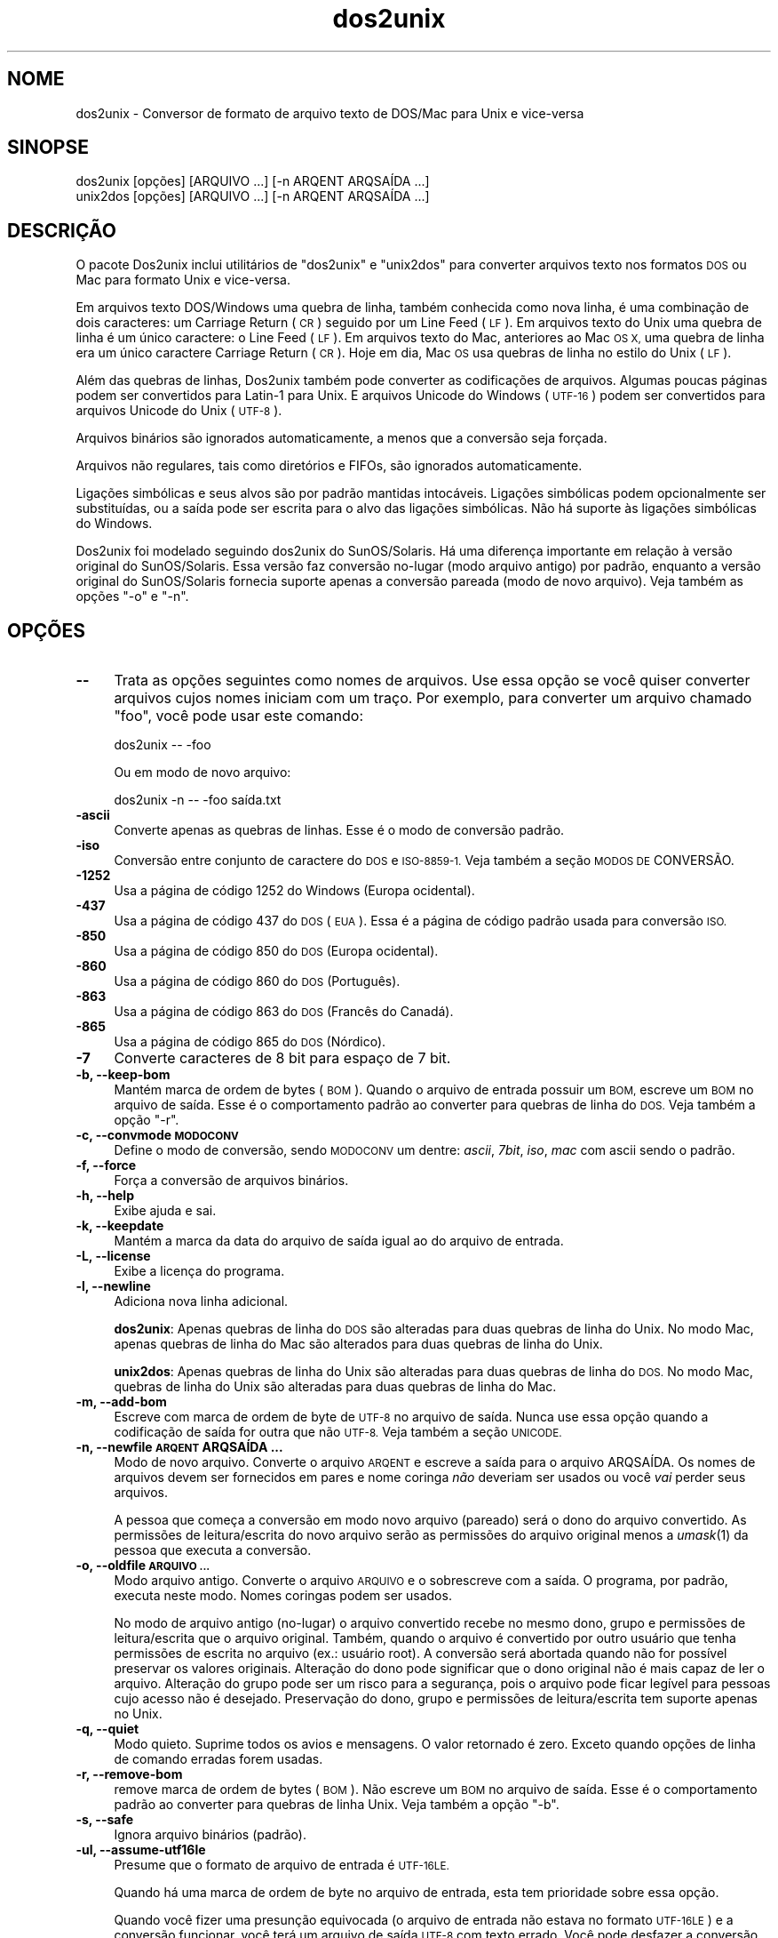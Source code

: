 .\" Automatically generated by Pod::Man 2.27 (Pod::Simple 3.20)
.\"
.\" Standard preamble:
.\" ========================================================================
.de Sp \" Vertical space (when we can't use .PP)
.if t .sp .5v
.if n .sp
..
.de Vb \" Begin verbatim text
.ft CW
.nf
.ne \\$1
..
.de Ve \" End verbatim text
.ft R
.fi
..
.\" Set up some character translations and predefined strings.  \*(-- will
.\" give an unbreakable dash, \*(PI will give pi, \*(L" will give a left
.\" double quote, and \*(R" will give a right double quote.  \*(C+ will
.\" give a nicer C++.  Capital omega is used to do unbreakable dashes and
.\" therefore won't be available.  \*(C` and \*(C' expand to `' in nroff,
.\" nothing in troff, for use with C<>.
.tr \(*W-
.ds C+ C\v'-.1v'\h'-1p'\s-2+\h'-1p'+\s0\v'.1v'\h'-1p'
.ie n \{\
.    ds -- \(*W-
.    ds PI pi
.    if (\n(.H=4u)&(1m=24u) .ds -- \(*W\h'-12u'\(*W\h'-12u'-\" diablo 10 pitch
.    if (\n(.H=4u)&(1m=20u) .ds -- \(*W\h'-12u'\(*W\h'-8u'-\"  diablo 12 pitch
.    ds L" ""
.    ds R" ""
.    ds C` ""
.    ds C' ""
'br\}
.el\{\
.    ds -- \|\(em\|
.    ds PI \(*p
.    ds L" ``
.    ds R" ''
.    ds C`
.    ds C'
'br\}
.\"
.\" Escape single quotes in literal strings from groff's Unicode transform.
.ie \n(.g .ds Aq \(aq
.el       .ds Aq '
.\"
.\" If the F register is turned on, we'll generate index entries on stderr for
.\" titles (.TH), headers (.SH), subsections (.SS), items (.Ip), and index
.\" entries marked with X<> in POD.  Of course, you'll have to process the
.\" output yourself in some meaningful fashion.
.\"
.\" Avoid warning from groff about undefined register 'F'.
.de IX
..
.nr rF 0
.if \n(.g .if rF .nr rF 1
.if (\n(rF:(\n(.g==0)) \{
.    if \nF \{
.        de IX
.        tm Index:\\$1\t\\n%\t"\\$2"
..
.        if !\nF==2 \{
.            nr % 0
.            nr F 2
.        \}
.    \}
.\}
.rr rF
.\" ========================================================================
.\"
.IX Title "dos2unix 1"
.TH dos2unix 1 "2014-08-03" "dos2unix" "2014-08-03"
.\" For nroff, turn off justification.  Always turn off hyphenation; it makes
.\" way too many mistakes in technical documents.
.if n .ad l
.nh
.SH "NOME"
.IX Header "NOME"
dos2unix \- Conversor de formato de arquivo texto de DOS/Mac para Unix e
vice-versa
.SH "SINOPSE"
.IX Header "SINOPSE"
.Vb 2
\&    dos2unix [opções] [ARQUIVO ...] [\-n ARQENT ARQSAÍDA ...]
\&    unix2dos [opções] [ARQUIVO ...] [\-n ARQENT ARQSAÍDA ...]
.Ve
.SH "DESCRIÇÃO"
.IX Header "DESCRIÇÃO"
O pacote Dos2unix inclui utilitários de \f(CW\*(C`dos2unix\*(C'\fR e \f(CW\*(C`unix2dos\*(C'\fR para
converter arquivos texto nos formatos \s-1DOS\s0 ou Mac para formato Unix e
vice-versa.
.PP
Em arquivos texto DOS/Windows uma quebra de linha, também conhecida como
nova linha, é uma combinação de dois caracteres: um Carriage Return (\s-1CR\s0)
seguido por um Line Feed (\s-1LF\s0). Em arquivos texto do Unix uma quebra de linha
é um único caractere: o Line Feed (\s-1LF\s0). Em arquivos texto do Mac, anteriores
ao Mac \s-1OS X,\s0 uma quebra de linha era um único caractere Carriage Return
(\s-1CR\s0). Hoje em dia, Mac \s-1OS\s0 usa quebras de linha no estilo do Unix (\s-1LF\s0).
.PP
Além das quebras de linhas, Dos2unix também pode converter as codificações
de arquivos. Algumas poucas páginas podem ser convertidos para Latin\-1 para
Unix. E arquivos Unicode do Windows (\s-1UTF\-16\s0) podem ser convertidos para
arquivos Unicode do Unix (\s-1UTF\-8\s0).
.PP
Arquivos binários são ignorados automaticamente, a menos que a conversão
seja forçada.
.PP
Arquivos não regulares, tais como diretórios e FIFOs, são ignorados
automaticamente.
.PP
Ligações simbólicas e seus alvos são por padrão mantidas
intocáveis. Ligações simbólicas podem opcionalmente ser substituídas, ou a
saída pode ser escrita para o alvo das ligações simbólicas. Não há suporte
às ligações simbólicas do Windows.
.PP
Dos2unix foi modelado seguindo dos2unix do SunOS/Solaris. Há uma diferença
importante em relação à versão original do SunOS/Solaris. Essa versão faz
conversão no-lugar (modo arquivo antigo) por padrão, enquanto a versão
original do SunOS/Solaris fornecia suporte apenas a conversão pareada (modo
de novo arquivo). Veja também as opções \f(CW\*(C`\-o\*(C'\fR e \f(CW\*(C`\-n\*(C'\fR.
.SH "OPÇÕES"
.IX Header "OPÇÕES"
.IP "\fB\-\-\fR" 4
.IX Item "--"
Trata as opções seguintes como nomes de arquivos. Use essa opção se você
quiser converter arquivos cujos nomes iniciam com um traço. Por exemplo,
para converter um arquivo chamado \*(L"foo\*(R", você pode usar este comando:
.Sp
.Vb 1
\&    dos2unix \-\- \-foo
.Ve
.Sp
Ou em modo de novo arquivo:
.Sp
.Vb 1
\&    dos2unix \-n \-\- \-foo saída.txt
.Ve
.IP "\fB\-ascii\fR" 4
.IX Item "-ascii"
Converte apenas as quebras de linhas. Esse é o modo de conversão padrão.
.IP "\fB\-iso\fR" 4
.IX Item "-iso"
Conversão entre conjunto de caractere do \s-1DOS\s0 e \s-1ISO\-8859\-1.\s0 Veja também a
seção \s-1MODOS DE\s0 CONVERSÃO.
.IP "\fB\-1252\fR" 4
.IX Item "-1252"
Usa a página de código 1252 do Windows (Europa ocidental).
.IP "\fB\-437\fR" 4
.IX Item "-437"
Usa a página de código 437 do \s-1DOS \s0(\s-1EUA\s0). Essa é a página de código padrão
usada para conversão \s-1ISO.\s0
.IP "\fB\-850\fR" 4
.IX Item "-850"
Usa a página de código 850 do \s-1DOS \s0(Europa ocidental).
.IP "\fB\-860\fR" 4
.IX Item "-860"
Usa a página de código 860 do \s-1DOS \s0(Português).
.IP "\fB\-863\fR" 4
.IX Item "-863"
Usa a página de código 863 do \s-1DOS \s0(Francês do Canadá).
.IP "\fB\-865\fR" 4
.IX Item "-865"
Usa a página de código 865 do \s-1DOS \s0(Nórdico).
.IP "\fB\-7\fR" 4
.IX Item "-7"
Converte caracteres de 8 bit para espaço de 7 bit.
.IP "\fB\-b, \-\-keep\-bom\fR" 4
.IX Item "-b, --keep-bom"
Mantém marca de ordem de bytes (\s-1BOM\s0). Quando o arquivo de entrada possuir um
\&\s-1BOM,\s0 escreve um \s-1BOM\s0 no arquivo de saída. Esse é o comportamento padrão ao
converter para quebras de linha do \s-1DOS.\s0 Veja também a opção \f(CW\*(C`\-r\*(C'\fR.
.IP "\fB\-c, \-\-convmode \s-1MODOCONV\s0\fR" 4
.IX Item "-c, --convmode MODOCONV"
Define o modo de conversão, sendo \s-1MODOCONV\s0 um dentre: \fIascii\fR, \fI7bit\fR,
\&\fIiso\fR, \fImac\fR com ascii sendo o padrão.
.IP "\fB\-f, \-\-force\fR" 4
.IX Item "-f, --force"
Força a conversão de arquivos binários.
.IP "\fB\-h, \-\-help\fR" 4
.IX Item "-h, --help"
Exibe ajuda e sai.
.IP "\fB\-k, \-\-keepdate\fR" 4
.IX Item "-k, --keepdate"
Mantém a marca da data do arquivo de saída igual ao do arquivo de entrada.
.IP "\fB\-L, \-\-license\fR" 4
.IX Item "-L, --license"
Exibe a licença do programa.
.IP "\fB\-l, \-\-newline\fR" 4
.IX Item "-l, --newline"
Adiciona nova linha adicional.
.Sp
\&\fBdos2unix\fR: Apenas quebras de linha do \s-1DOS\s0 são alteradas para duas quebras
de linha do Unix. No modo Mac, apenas quebras de linha do Mac são alterados
para duas quebras de linha do Unix.
.Sp
\&\fBunix2dos\fR: Apenas quebras de linha do Unix são alteradas para duas quebras
de linha do \s-1DOS.\s0 No modo Mac, quebras de linha do Unix são alteradas para
duas quebras de linha do Mac.
.IP "\fB\-m, \-\-add\-bom\fR" 4
.IX Item "-m, --add-bom"
Escreve com marca de ordem de byte de \s-1UTF\-8\s0 no arquivo de saída. Nunca use
essa opção quando a codificação de saída for outra que não \s-1UTF\-8.\s0 Veja
também a seção \s-1UNICODE.\s0
.IP "\fB\-n, \-\-newfile \s-1ARQENT\s0 ARQSAÍDA ...\fR" 4
.IX Item "-n, --newfile ARQENT ARQSAÍDA ..."
Modo de novo arquivo. Converte o arquivo \s-1ARQENT\s0 e escreve a saída para o
arquivo ARQSAÍDA. Os nomes de arquivos devem ser fornecidos em pares e nome
coringa \fInão\fR deveriam ser usados ou você \fIvai\fR perder seus arquivos.
.Sp
A pessoa que começa a conversão em modo novo arquivo (pareado) será o dono
do arquivo convertido. As permissões de leitura/escrita do novo arquivo
serão as permissões do arquivo original menos a \fIumask\fR\|(1) da pessoa que
executa a conversão.
.IP "\fB\-o, \-\-oldfile \s-1ARQUIVO ...\s0\fR" 4
.IX Item "-o, --oldfile ARQUIVO ..."
Modo arquivo antigo. Converte o arquivo \s-1ARQUIVO\s0 e o sobrescreve com a
saída. O programa, por padrão, executa neste modo. Nomes coringas podem ser
usados.
.Sp
No modo de arquivo antigo (no-lugar) o arquivo convertido recebe no mesmo
dono, grupo e permissões de leitura/escrita que o arquivo original. Também,
quando o arquivo é convertido por outro usuário que tenha permissões de
escrita no arquivo (ex.: usuário root). A conversão será abortada quando não
for possível preservar os valores originais. Alteração do dono pode
significar que o dono original não é mais capaz de ler o arquivo. Alteração
do grupo pode ser um risco para a segurança, pois o arquivo pode ficar
legível para pessoas cujo acesso não é desejado. Preservação do dono, grupo
e permissões de leitura/escrita tem suporte apenas no Unix.
.IP "\fB\-q, \-\-quiet\fR" 4
.IX Item "-q, --quiet"
Modo quieto. Suprime todos os avios e mensagens. O valor retornado é
zero. Exceto quando opções de linha de comando erradas forem usadas.
.IP "\fB\-r, \-\-remove\-bom\fR" 4
.IX Item "-r, --remove-bom"
remove marca de ordem de bytes (\s-1BOM\s0). Não escreve um \s-1BOM\s0 no arquivo de
saída. Esse é o comportamento padrão ao converter para quebras de linha
Unix. Veja também a opção \f(CW\*(C`\-b\*(C'\fR.
.IP "\fB\-s, \-\-safe\fR" 4
.IX Item "-s, --safe"
Ignora arquivo binários (padrão).
.IP "\fB\-ul, \-\-assume\-utf16le\fR" 4
.IX Item "-ul, --assume-utf16le"
Presume que o formato de arquivo de entrada é \s-1UTF\-16LE.\s0
.Sp
Quando há uma marca de ordem de byte no arquivo de entrada, esta tem
prioridade sobre essa opção.
.Sp
Quando você fizer uma presunção equivocada (o arquivo de entrada não estava
no formato \s-1UTF\-16LE\s0) e a conversão funcionar, você terá um arquivo de saída
\&\s-1UTF\-8\s0 com texto errado. Você pode desfazer a conversão errada com \fIiconv\fR\|(1)
pela conversão do arquivo de saída \s-1UTF\-8\s0 de volta para \s-1UTF\-16LE.\s0 Isso vai
trazer de volta o arquivo para o original.
.Sp
A presunção de \s-1UTF\-16LE\s0 funciona como um \fImodo de conversão\fR. Ao alternara
o modo \fIascii\fR padrão, a presunção de \s-1UTF\-16LE\s0 é desativada.
.IP "\fB\-ub, \-\-assume\-utf16be\fR" 4
.IX Item "-ub, --assume-utf16be"
Presume que o formato de arquivo de entrada é \s-1UTF\-16BE.\s0
.Sp
Essa opção funciona o mesmo que a opção \f(CW\*(C`\-ul\*(C'\fR.
.IP "\fB\-F, \-\-follow\-symlink\fR" 4
.IX Item "-F, --follow-symlink"
Segue ligações simbólicas e converte os alvos.
.IP "\fB\-R, \-\-replace\-symlink\fR" 4
.IX Item "-R, --replace-symlink"
Substitui ligações simbólicas com arquivos convertidos (arquivos alvo
originais permanecem inalterados).
.IP "\fB\-S, \-\-skip\-symlink\fR" 4
.IX Item "-S, --skip-symlink"
Mentém ligações simbólicas e alvos inalterados (padrão).
.IP "\fB\-V, \-\-version\fR" 4
.IX Item "-V, --version"
Exibe informação da versão e sai.
.SH "MODO MAC"
.IX Header "MODO MAC"
No modo normal, as quebras de linhas são convertidas de \s-1DOS\s0 para Unix e
vice-versa. Quebras de linha do Mac não são convertidas.
.PP
No modo Mac, quebras de linha são convertidas de Mac para Unix e
vice-versa. Quebras de linha do \s-1DOS\s0 não são alteradas.
.PP
Para executar no modo Mac, use a opção de linha de comando \f(CW\*(C`\-c mac\*(C'\fR ou use
os comandos \f(CW\*(C`mac2unix\*(C'\fR ou \f(CW\*(C`unix2mac\*(C'\fR.
.SH "MODOS DE CONVERSÃO"
.IX Header "MODOS DE CONVERSÃO"
.IP "\fBascii\fR" 4
.IX Item "ascii"
No modo \f(CW\*(C`ascii\*(C'\fR, apenas as quebras de linha são convertidas. Esse é o modo
de conversão padrão.
.Sp
Apesar do nome deste modo ser \s-1ASCII,\s0 o qual é um padrão de 7 bit, o modo é
em verdade 8 bit. Sempre use este modo quando quiser converter arquivos
Unicode \s-1UTF\-8.\s0
.IP "\fB7bit\fR" 4
.IX Item "7bit"
Neste modo todos os caracteres não\-ASCII de 8 bit (com valores entre 128 e
255) são convertidos para um espaço de 7 bit.
.IP "\fBiso\fR" 4
.IX Item "iso"
Caracteres são convertidos entre um conjunto de caracteres do \s-1DOS \s0(página de
código) e conjunto de caracteres \s-1ISO\-8859\-1 \s0(Latin\-1) no Unix. Caracteres de
\&\s-1DOS\s0 sem um equivalente \s-1ISO\-8859\-1,\s0 para os quais a conversão não é possível,
são convertidos para um ponto. O mesmo vale para caracteres \s-1ISO\-8859\-1\s0 sem a
contraparte \s-1DOS.\s0
.Sp
Quando apenas a opção \f(CW\*(C`\-iso\*(C'\fR for usada, dos2unix vai tentar determinar a
página de código ativa. Quando isso não for possível, dos2unix vai usar a
página de código padrão \s-1CP437,\s0 a qual é usada principalmente nos \s-1EUA.\s0 Para
forçar uma página de código específica, use as opções \f(CW\*(C`\-437\*(C'\fR (\s-1EUA\s0), \f(CW\*(C`\-850\*(C'\fR
(Europeu oriental), \f(CW\*(C`\-860\*(C'\fR (Português), \f(CW\*(C`\-863\*(C'\fR (Franco-canadense) ou
\&\f(CW\*(C`\-865\*(C'\fR (Nórdico). Também há suporte à página de código do Windows \s-1CP1252
\&\s0(Europeu ocidental) com a opção \f(CW\*(C`\-1252\*(C'\fR. Para outras páginas de código, use
dos2unix em combinação cm \fIiconv\fR\|(1). Iconv pode converter entre uma lista
grande de codificações de caracteres.
.Sp
Nunca use conversão \s-1ISO\s0 em arquivos textos Unicode. Isso vai corromper os
arquivos codificados em \s-1UTF\-8.\s0
.Sp
Alguns exemplos:
.Sp
Conversão da página de código padrão do \s-1DOS\s0 para Latin\-1 do Unix
.Sp
.Vb 1
\&    dos2unix \-iso \-n entrada.txt saída.txt
.Ve
.Sp
Conversão da \s-1CP850\s0 do \s-1DOS\s0 para Latin\-1 do Unix
.Sp
.Vb 1
\&    dos2unix \-850 \-n entrada.txt saída.txt
.Ve
.Sp
Conversão da \s-1CP1252\s0 do Windows para Latin\-1 do Unix
.Sp
.Vb 1
\&    dos2unix \-1252 \-n entrada.txt saída.txt
.Ve
.Sp
Conversão da \s-1CP1252\s0 do Windows para \s-1UTF\-8 \s0(Unicode) do Unix
.Sp
.Vb 1
\&    iconv \-f CP1252 \-t UTF\-8 entrada.txt | dos2unix > saída.txt
.Ve
.Sp
Conversão de Latin\-1 do Unix para página de código padrão do \s-1DOS\s0
.Sp
.Vb 1
\&    unix2dos \-iso \-n entrada.txt saída.txt
.Ve
.Sp
Conversão do Latin\-1 do Unix para \s-1CP850\s0 do \s-1DOS\s0
.Sp
.Vb 1
\&    unix2dos \-850 \-n entrada.txt saída.txt
.Ve
.Sp
Conversão do Latin\-1 do unix para \s-1CP1252\s0 do Windows
.Sp
.Vb 1
\&    unix2dos \-1252 \-n entrada.txt saída.txt
.Ve
.Sp
Conversão do \s-1UTF\-8 \s0(Unicode) do Unix para \s-1CP1252\s0 do Windows
.Sp
.Vb 1
\&    unix2dos < entrada.txt | iconv \-f UTF\-8 \-t CP1252 > saída.txt
.Ve
.Sp
Veja também <http://czyborra.com/charsets/codepages.html> e
<http://czyborra.com/charsets/iso8859.html>.
.SH "UNICODE"
.IX Header "UNICODE"
.SS "Codificações"
.IX Subsection "Codificações"
Exitem codificações Unicode diferentes. No Unix e no Linux, arquivos Unicode
são geralmente codificados em \s-1UTF\-8.\s0 No Windows, arquivos texto Unicode
podem ser codificados em \s-1UTF\-8, UTF\-16\s0 ou \s-1UTF\-16\s0 big endian, mas na maioria
das vezes são codificados no formato \s-1UTF\-16.\s0
.SS "Conversão"
.IX Subsection "Conversão"
Arquivos texto em Unicode pode ter quebras de linha \s-1DOS,\s0 Unix ou Mac, como
arquivos texto comuns.
.PP
Todas as versões do dos2unix e unix2dos podem converter arquivos codificados
em \s-1UTF\-8\s0 porque \s-1UTF\-8\s0 foi projetado para ter compatibilidade reversa com
\&\s-1ASCII.\s0
.PP
Dos2unix e unix2dos com suporte a Unicode \s-1UTF\-16\s0 podem ler arquivos texto
codificados em little e big endian \s-1UTF\-16.\s0 Para ver se dos2unix foi
compilado com suporte a \s-1UTF\-16,\s0 digite \f(CW\*(C`dos2unix \-V\*(C'\fR.
.PP
As versões do Windows do dos2unix e unix2dos convertem arquivos codificados
em \s-1UTF\-16\s0 sempre para arquivos \s-1UTF\-8.\s0 Versões Unix do dos2unix/unix2dos
convertem arquivos codificados em \s-1UTF\-16\s0 para a codificação de caracteres da
localização quando esta estiver definida para \s-1UTF\-8.\s0 Usa o comando \fIlocale\fR\|(1)
para descobrir qual é a codificação de caracteres da localização.
.PP
Por causa dos arquivos texto formatados em \s-1UTF\-8\s0 terem bom suporte em tanto
Windows e Unix, dos2unix e unix2dos têm a opção de escrever arquivos
\&\s-1UTF\-16.\s0 Todos os caracteres \s-1UTF\-16\s0 podem ser codificados em \s-1UTF\-8.\s0 Conversão
de \s-1UTF\-16\s0 para \s-1UTF\-8\s0 não tem perda. Arquivos \s-1UTF\-16\s0 serão ignorados no Unix
quando a codificação de caracteres da localização não for \s-1UTF\-8,\s0 para evitar
perda acidental de texto. Quando um erro de conversão entre \s-1UTF\-16\s0 e \s-1UTF\-8\s0
ocorre (por exemplo, quando o arquivo de entrada em \s-1UTF\-16\s0 contém um erro),
o arquivo será ignorado.
.PP
Modo de conversão \s-1ISO\s0 e 7\-bit não funciona em arquivos \s-1UTF\-16.\s0
.SS "Marca de ordem de byte"
.IX Subsection "Marca de ordem de byte"
No Windows, arquivos Unicode normalmente têm uma Marca de Ordem de Byte
(\s-1BOM\s0), porque muitos programas (incluindo o Bloco de Notas) adiciona BOMs
por padrão. Veja também <http://en.wikipedia.org/wiki/Byte_order_mark>.
.PP
No Unix, arquivos Unicode normalmente não têm \s-1BOM.\s0 Presume-se que arquivos
texto são codificados na codificação de caracteres da localização.
.PP
Dos2unix pode detectar apenas se um arquivo está no formato \s-1UTF\-16\s0 se o
arquivo tiver \s-1BOM.\s0 Quando um arquivo \s-1UTF\-16\s0 não tiver \s-1BOM,\s0 dos2unix vai ver
se o arquivo é um arquivo binário.
.PP
Use a opção \f(CW\*(C`\-ul\*(C'\fR ou \f(CW\*(C`\-ub\*(C'\fR para converter um arquivo \s-1UTF\-16\s0 sem \s-1BOM.\s0
.PP
Dos2unix escreve por padrão nenhum \s-1BOM\s0 no arquivo de saída. Com a opção
\&\f(CW\*(C`\-b\*(C'\fR, o Dos2unix escreve um \s-1BOM\s0 quando o arquivo de entrada possuir \s-1BOM.\s0
.PP
Unix2dos escreve por padrão um \s-1BOM\s0 no arquivo de saída quando o arquivo de
entrada tem \s-1BOM.\s0 Use a opção \f(CW\*(C`\-m\*(C'\fR para remover \s-1BOM.\s0
.PP
Dos2unix e unix2dos sempre escrevem \s-1BOM\s0 quando a opção \f(CW\*(C`\-m\*(C'\fR é usada.
.SS "Exemplos de Unicode"
.IX Subsection "Exemplos de Unicode"
Conversão de \s-1UTF\-16\s0 do Windows (com \s-1BOM\s0) para \s-1UTF\-8\s0 do Unix
.PP
.Vb 1
\&    dos2unix \-n entrada.txt saída.txt
.Ve
.PP
Conversão de \s-1UTF\-16LE\s0 do Windows (sem \s-1BOM\s0) para \s-1UTF\-8\s0 do Unix
.PP
.Vb 1
\&    dos2unix \-ul \-n entrada.txt saída.txt
.Ve
.PP
Conversão de \s-1UTF\-8\s0 Unix para \s-1UTF\-8\s0 do Windows com \s-1BOM\s0
.PP
.Vb 1
\&    unix2dos \-m \-n entrada.txt saída.txt
.Ve
.PP
Conversão de \s-1UTF\-8\s0 do Unix para \s-1UTF\-16\s0 do Windows
.PP
.Vb 1
\&    unix2dos < entrada.txt | iconv \-f UTF\-8 \-t UTF\-16 > saída.txt
.Ve
.SH "EXEMPLOS"
.IX Header "EXEMPLOS"
Lê a entrada da \*(L"stdin\*(R" e escreve a saída para \*(L"stdout\*(R".
.PP
.Vb 2
\&    dos2unix
\&    dos2unix \-l \-c mac
.Ve
.PP
Converte e substitui a.txt. Converte e substitui b.txt.
.PP
.Vb 2
\&    dos2unix a.txt b.txt
\&    dos2unix \-o a.txt b.txt
.Ve
.PP
Converte e substitui a.txt no modo de conversão ascii.
.PP
.Vb 1
\&    dos2unix a.txt
.Ve
.PP
Converte e substitui a.txt no modo de conversão ascii. Converte e substitui
b.txt no modo de conversão 7bit.
.PP
.Vb 3
\&    dos2unix a.txt \-c 7bit b.txt
\&    dos2unix \-c ascii a.txt \-c 7bit b.txt
\&    dos2unix \-ascii a.txt \-7 b.txt
.Ve
.PP
Converte a.txt do formato do Mac para Unix.
.PP
.Vb 2
\&    dos2unix \-c mac a.txt
\&    mac2unix a.txt
.Ve
.PP
Converte a.txt do formato do Unix para Mac.
.PP
.Vb 2
\&    unix2dos \-c mac a.txt
\&    unix2mac a.txt
.Ve
.PP
Converte e substitui a.txt enquanto mantém a marca de data original.
.PP
.Vb 2
\&    dos2unix \-k a.txt
\&    dos2unix \-k \-o a.txt
.Ve
.PP
Converte a.txt e escreve para e.txt.
.PP
.Vb 1
\&    dos2unix \-n a.txt e.txt
.Ve
.PP
Converte a.txt e escreve para e.txt, mantém a marca de data de e.txt igual a
a.txt.
.PP
.Vb 1
\&    dos2unix \-k \-n a.txt e.txt
.Ve
.PP
Converte e substitui a.txt. Converte b.txt e escreve para e.txt.
.PP
.Vb 2
\&    dos2unix a.txt \-n b.txt e.txt
\&    dos2unix \-o a.txt \-n b.txt e.txt
.Ve
.PP
Converte c.txt e escreve para e.txt. Converte e substitui a.txt. Converte e
substitui b.txt. Converte d.txt e escreve para f.txt.
.PP
.Vb 1
\&    dos2unix \-n c.txt e.txt \-o a.txt b.txt \-n d.txt f.txt
.Ve
.SH "Conversão recursiva"
.IX Header "Conversão recursiva"
Use dos2unix em combinação com os comandos \fIfind\fR\|(1) e \fIxargs\fR\|(1) para converter
recursivamente arquivos texto em uma estrutura de árvore de diretórios. Por
exemplo, para converter todos os arquivos .txt na árvore de diretórios sob o
diretório atual, digite:
.PP
.Vb 1
\&    find . \-name *.txt |xargs dos2unix
.Ve
.SH "LOCALIZAÇÃO"
.IX Header "LOCALIZAÇÃO"
.IP "\fB\s-1LANG\s0\fR" 4
.IX Item "LANG"
O idioma primário é selecionado com a variável de ambiente \s-1LANG. A\s0 variável
\&\s-1LANG\s0 consiste em várias partes. A primeira parte está em letras pequenas no
código do idioma. A segunda parte é opcional e é o código do país em letras
maiúsculo, precedido de um ponto. Alguns exemplos para shells do tipo padrão
\&\s-1POSIX:\s0
.Sp
.Vb 7
\&    export LANG=nl               Holandês
\&    export LANG=nl_NL            Holandês, Holanda
\&    export LANG=nl_BE            Holandês, Bélgica
\&    export LANG=es_ES            Espanhol, Espanha
\&    export LANG=es_MX            Espanhol, México
\&    export LANG=en_US.iso88591   Inglês, EUA, codificação Latin\-1
\&    export LANG=en_GB.UTF\-8      Inglês, Reino Unido, codificação UTF\-8
.Ve
.Sp
Para a lista completa de códigos de idioma e país, veja o manual do gettext:
<http://www.gnu.org/software/gettext/manual/gettext.html#Language\-Codes>
.Sp
Nos sistemas Unix, você pode usar o comando \fIlocale\fR\|(1) para obter informação
específica da localização.
.IP "\fB\s-1LANGUAGE\s0\fR" 4
.IX Item "LANGUAGE"
Com a variável de ambiente \s-1LANGUAGE,\s0 você pode especificar uma lista de
prioridades de idiomas, separada por vírgulas. Dos2unix fornece preferência
a \s-1LANGUAGE\s0 sobre \s-1LANG.\s0 Por exemplo, primeiro holandês e, então, alemão:
\&\f(CW\*(C`LANGUAGE=nl:de\*(C'\fR. Você primeiro tem que habilitar localização, definindo
\&\s-1LANG \s0(ou \s-1LC_ALL\s0) para um valor diferente de \*(L"C\*(R", antes que você possa usar
uma lista de prioridade de idioma por meio da variável \s-1LANGUAGE.\s0 Veja também
o manual do gettext:
<http://www.gnu.org/software/gettext/manual/gettext.html#The\-LANGUAGE\-variable>
.Sp
Se você selecionou um idioma que não está disponível, você vai terá as
mensagens em inglês (padrão).
.IP "\fB\s-1DOS2UNIX_LOCALEDIR\s0\fR" 4
.IX Item "DOS2UNIX_LOCALEDIR"
Com a variável de ambiente \s-1DOS2UNIX_LOCALEDIR,\s0 o \s-1LOCALEDIR\s0 definido durante
a compilação pode ser sobrescrito. \s-1LOCALEDIR\s0 é usada para localizar os
arquivos de idioma. O valor padrão do \s-1GNU\s0 é \f(CW\*(C`/usr/local/share/locale\*(C'\fR. A
opção \fB\-\-version\fR vai exibir o \s-1LOCALEDIR\s0 que é usado.
.Sp
Exemplo (shell \s-1POSIX\s0):
.Sp
.Vb 1
\&    export DOS2UNIX_LOCALEDIR=$HOME/share/locale
.Ve
.SH "VALOR RETORNADO"
.IX Header "VALOR RETORNADO"
No sucesso, zero é retornado. Quando um erro de sistema ocorre, o último
erro de sistema será retornado. Para outros erros, 1 é retornado.
.PP
O valor retornado é sempre zero no modo quieto, exceto quando opções de
linha de comando erradas são usadas.
.SH "PADRÕES"
.IX Header "PADRÕES"
<http://en.wikipedia.org/wiki/Text_file>
.PP
<http://en.wikipedia.org/wiki/Carriage_return>
.PP
<http://en.wikipedia.org/wiki/Newline>
.PP
<http://en.wikipedia.org/wiki/Unicode>
.SH "AUTORES"
.IX Header "AUTORES"
Benjamin Lin \- <blin@socs.uts.edu.au> Bernd Johannes Wuebben (modo mac2unix)
\&\- <wuebben@kde.org>, Christian Wurll (adiciona nova linha extra) \-
<wurll@ira.uka.de>, Erwin Waterlander \- <waterlan@xs4all.nl> (Mantenedor)
.PP
Página do projeto: <http://waterlan.home.xs4all.nl/dos2unix.html>
.PP
Página do SourceForge: <http://sourceforge.net/projects/dos2unix/>
.PP
Freecode: <http://freecode.com/projects/dos2unix>
.SH "Veja também"
.IX Header "Veja também"
\&\fIfile\fR\|(1)  \fIfind\fR\|(1)  \fIiconv\fR\|(1)  \fIlocale\fR\|(1)  \fIxargs\fR\|(1)
